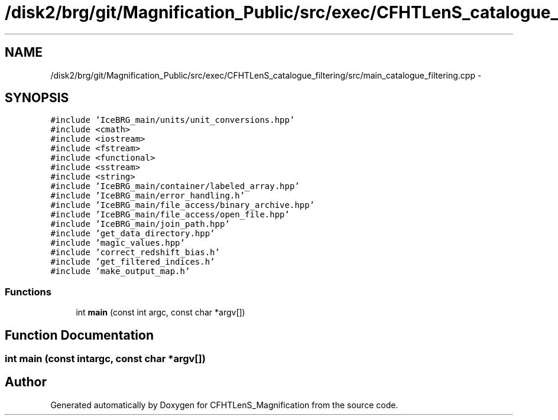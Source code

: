 .TH "/disk2/brg/git/Magnification_Public/src/exec/CFHTLenS_catalogue_filtering/src/main_catalogue_filtering.cpp" 3 "Thu Jul 9 2015" "Version 0.9.2" "CFHTLenS_Magnification" \" -*- nroff -*-
.ad l
.nh
.SH NAME
/disk2/brg/git/Magnification_Public/src/exec/CFHTLenS_catalogue_filtering/src/main_catalogue_filtering.cpp \- 
.SH SYNOPSIS
.br
.PP
\fC#include 'IceBRG_main/units/unit_conversions\&.hpp'\fP
.br
\fC#include <cmath>\fP
.br
\fC#include <iostream>\fP
.br
\fC#include <fstream>\fP
.br
\fC#include <functional>\fP
.br
\fC#include <sstream>\fP
.br
\fC#include <string>\fP
.br
\fC#include 'IceBRG_main/container/labeled_array\&.hpp'\fP
.br
\fC#include 'IceBRG_main/error_handling\&.h'\fP
.br
\fC#include 'IceBRG_main/file_access/binary_archive\&.hpp'\fP
.br
\fC#include 'IceBRG_main/file_access/open_file\&.hpp'\fP
.br
\fC#include 'IceBRG_main/join_path\&.hpp'\fP
.br
\fC#include 'get_data_directory\&.hpp'\fP
.br
\fC#include 'magic_values\&.hpp'\fP
.br
\fC#include 'correct_redshift_bias\&.h'\fP
.br
\fC#include 'get_filtered_indices\&.h'\fP
.br
\fC#include 'make_output_map\&.h'\fP
.br

.SS "Functions"

.in +1c
.ti -1c
.RI "int \fBmain\fP (const int argc, const char *argv[])"
.br
.in -1c
.SH "Function Documentation"
.PP 
.SS "int main (const intargc, const char *argv[])"

.SH "Author"
.PP 
Generated automatically by Doxygen for CFHTLenS_Magnification from the source code\&.
